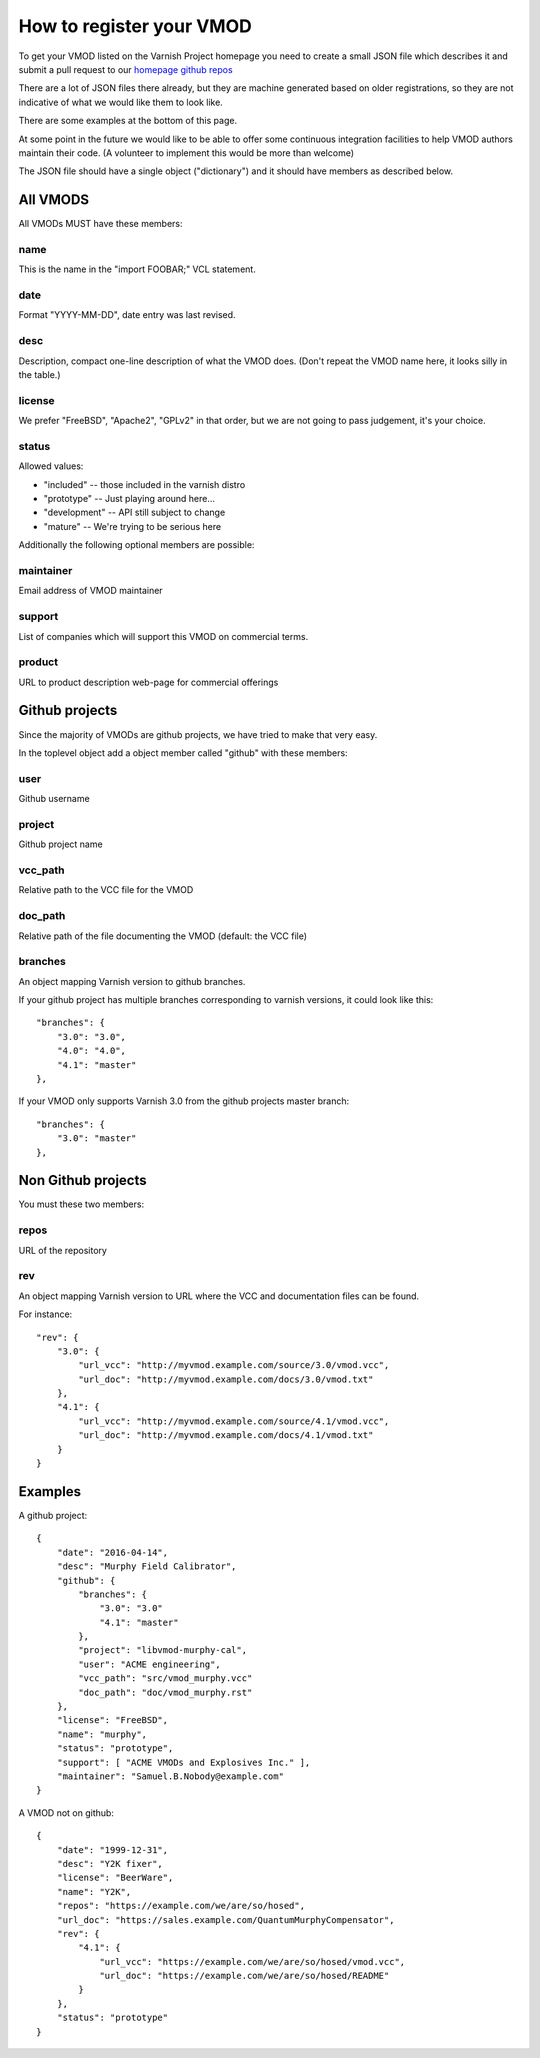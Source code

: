 .. _vmods_reg:

How to register your VMOD
=========================

To get your VMOD listed on the Varnish Project homepage
you need to create a small JSON file which describes it
and submit a pull request to our
`homepage github repos <https://github.com/varnishcache/homepage/tree/master/R1/source/vmods>`_

There are a lot of JSON files there already, but they are
machine generated based on older registrations, so they are
not indicative of what we would like them to look like.

There are some examples at the bottom of this page.

At some point in the future we would like to be able to offer some
continuous integration facilities to help VMOD authors maintain
their code.  (A volunteer to implement this would be more than welcome)

The JSON file should have a single object ("dictionary")
and it should have members as described below.

All VMODS
---------

All VMODs MUST have these members:

name
~~~~

This is the name in the "import FOOBAR;" VCL statement.

date
~~~~

Format "YYYY-MM-DD", date entry was last revised.


desc
~~~~

Description, compact one-line description of what the VMOD does.
(Don't repeat the VMOD name here, it looks silly in the table.)


license
~~~~~~~

We prefer "FreeBSD", "Apache2", "GPLv2" in that order, but we are
not going to pass judgement, it's your choice.

status
~~~~~~

Allowed values:

* "included" -- those included in the varnish distro
* "prototype" -- Just playing around here...
* "development" -- API still subject to change
* "mature" -- We're trying to be serious here

Additionally the following optional members are possible:

maintainer
~~~~~~~~~~

Email address of VMOD maintainer

support
~~~~~~~

List of companies which will support this VMOD on commercial terms.

product
~~~~~~~

URL to product description web-page for commercial offerings

Github projects
---------------

Since the majority of VMODs are github projects, we have tried
to make that very easy.

In the toplevel object add a object member called "github" with
these members:

user
~~~~

Github username

project
~~~~~~~

Github project name

vcc_path
~~~~~~~~

Relative path to the VCC file for the VMOD

doc_path
~~~~~~~~

Relative path of the file documenting the VMOD (default: the VCC file)

branches
~~~~~~~~

An object mapping Varnish version to github branches.

If your github project has multiple branches corresponding to
varnish versions, it could look like this::

	"branches": {
	    "3.0": "3.0",
	    "4.0": "4.0",
	    "4.1": "master"
	},

If your VMOD only supports Varnish 3.0 from the github projects
master branch::
	
	"branches": {
	    "3.0": "master"
	},

Non Github projects
-------------------

You must these two members:

repos
~~~~~

URL of the repository


rev
~~~

An object mapping Varnish version to URL where the VCC and documentation
files can be found.

For instance::

	"rev": {
	    "3.0": {
		"url_vcc": "http://myvmod.example.com/source/3.0/vmod.vcc",
		"url_doc": "http://myvmod.example.com/docs/3.0/vmod.txt"
	    },
	    "4.1": {
		"url_vcc": "http://myvmod.example.com/source/4.1/vmod.vcc",
		"url_doc": "http://myvmod.example.com/docs/4.1/vmod.txt"
	    }
	}

Examples
--------

A github project::

	{
	    "date": "2016-04-14",
	    "desc": "Murphy Field Calibrator",
	    "github": {
		"branches": {
		    "3.0": "3.0"
		    "4.1": "master"
		},
		"project": "libvmod-murphy-cal",
		"user": "ACME engineering",
		"vcc_path": "src/vmod_murphy.vcc"
		"doc_path": "doc/vmod_murphy.rst"
	    },
	    "license": "FreeBSD",
	    "name": "murphy",
	    "status": "prototype",
	    "support": [ "ACME VMODs and Explosives Inc." ],
	    "maintainer": "Samuel.B.Nobody@example.com"
	}

A VMOD not on github::

	{
	    "date": "1999-12-31",
	    "desc": "Y2K fixer",
	    "license": "BeerWare",
	    "name": "Y2K",
	    "repos": "https://example.com/we/are/so/hosed",
	    "url_doc": "https://sales.example.com/QuantumMurphyCompensator",
	    "rev": {
		"4.1": {
		    "url_vcc": "https://example.com/we/are/so/hosed/vmod.vcc",
		    "url_doc": "https://example.com/we/are/so/hosed/README"
		}
	    },
	    "status": "prototype"
	}

